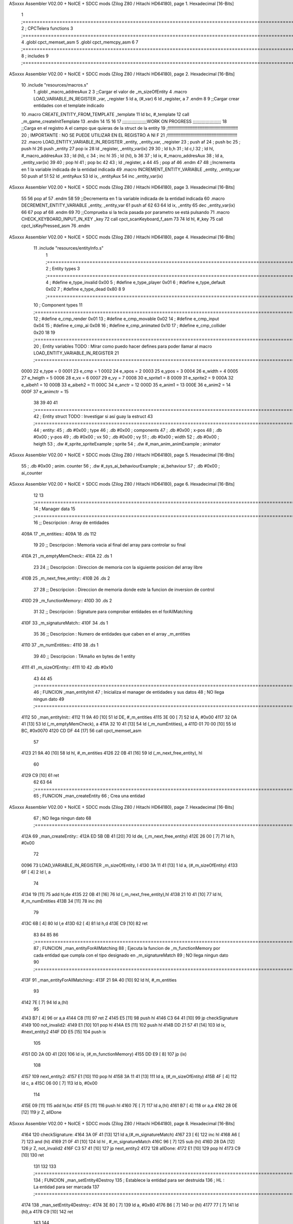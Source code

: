 ASxxxx Assembler V02.00 + NoICE + SDCC mods  (Zilog Z80 / Hitachi HD64180), page 1.
Hexadecimal [16-Bits]



                              1 ;===================================================================================================================================================
                              2 ; CPCTelera functions
                              3 ;===================================================================================================================================================
                              4 .globl cpct_memset_asm
                              5 .globl cpct_memcpy_asm
                              6 
                              7 ;===================================================================================================================================================
                              8 ; includes
                              9 ;===================================================================================================================================================
ASxxxx Assembler V02.00 + NoICE + SDCC mods  (Zilog Z80 / Hitachi HD64180), page 2.
Hexadecimal [16-Bits]



                             10 .include "resources/macros.s"
                              1 .globl _macro_addresAux
                              2 
                              3 ;;Cargar el valor de _m_sizeOfEntity
                              4 .macro LOAD_VARIABLE_IN_REGISTER _var, _register
                              5     ld a, (#_var)
                              6     ld _register, a
                              7 .endm 
                              8 
                              9 ;;Cargar crear entidades con el template indicado
                             10 .macro CREATE_ENTITY_FROM_TEMPLATE _template
                             11     ld bc, #_template
                             12     call _m_game_createInitTemplate
                             13 .endm
                             14 
                             15 
                             16 
                             17 ;;;;;;;;;;;;;;;;;;;WORK ON PROGRESS ;;;;;;;;;;;;;;;;;;;;;;
                             18 ;;Carga en el registro A el campo que quieras de la struct de la entity
                             19 ;!!!!!!!!!!!!!!!!!!!!!!!!!!!!!!!!!!!!!!!!!!!!!!!!!!!!!!!!!
                             20 ; IMPORTANTE : NO SE PUEDE UTILIZAR EN EL REGISTRO A NI F
                             21 ;!!!!!!!!!!!!!!!!!!!!!!!!!!!!!!!!!!!!!!!!!!!!!!!!!!!!!!!!!
                             22 .macro LOAD_ENTITY_VARIABLE_IN_REGISTER _entity, _entity_var, _register
                             23     ; push af
                             24     ; push bc
                             25     ; push hl
                             26     push _entity
                             27     pop ix
                             28     ld _register, _entity_var(ix)
                             29 
                             30     ; ld b,h
                             31     ; ld c,l
                             32     ; ld hl, #_macro_addresAux
                             33     ; ld (hl), c
                             34     ; inc hl
                             35     ; ld (hl), b
                             36 
                             37     ; ld ix, #_macro_addresAux
                             38     ; ld a, _entity_var(ix)
                             39     
                             40     ; pop hl
                             41     ; pop bc
                             42 
                             43     ; ld _register, a
                             44 
                             45     ; pop af
                             46 .endm
                             47 
                             48 ;;Incrementa en 1 la variable indicada de la entidad indicada
                             49 .macro INCREMENT_ENTITY_VARIABLE _entity, _entity_var
                             50     push af
                             51     
                             52     ld _entityAux
                             53     ld ix, _entityAux
                             54     inc _entity_var(ix)
ASxxxx Assembler V02.00 + NoICE + SDCC mods  (Zilog Z80 / Hitachi HD64180), page 3.
Hexadecimal [16-Bits]



                             55 
                             56     pop af
                             57 .endm
                             58 
                             59 ;;Decrementa en 1 la variable indicada de la entidad indicada
                             60 .macro DECREMENT_ENTITY_VARIABLE _entity, _entity_var
                             61     push af
                             62     
                             63 
                             64     ld ix, _entity
                             65     dec _entity_var(ix)
                             66 
                             67     pop af
                             68 .endm
                             69 
                             70 ;;Comprueba si la tecla pasada por parametro se está pulsando
                             71 .macro CHECK_KEYBOARD_INPUT_IN_KEY _key
                             72     call cpct_scanKeyboard_f_asm
                             73     
                             74     ld hl, #_key
                             75     call cpct_isKeyPressed_asm
                             76 .endm 
ASxxxx Assembler V02.00 + NoICE + SDCC mods  (Zilog Z80 / Hitachi HD64180), page 4.
Hexadecimal [16-Bits]



                             11 .include "resources/entityInfo.s"
                              1 ;===================================================================================================================================================
                              2 ; Entity types   
                              3 ;===================================================================================================================================================
                              4 ; #define e_type_invalid     0x00
                              5 ; #define e_type_player      0x01
                              6 ; #define e_type_default     0x02 
                              7 ; #define e_type_dead        0x80
                              8 
                              9 ;===================================================================================================================================================
                             10 ; Component types   
                             11 ;===================================================================================================================================================
                             12 ; #define e_cmp_render   0x01
                             13 ; #define e_cmp_movable  0x02
                             14 ; #define e_cmp_input    0x04
                             15 ; #define e_cmp_ai       0x08
                             16 ; #define e_cmp_animated 0x10
                             17 ; #define e_cmp_collider 0x20
                             18 
                             19 ;===================================================================================================================================================
                             20 ; Entity variables    TODO : MIrar como puedo hacer defines para poder llamar al macro LOAD_ENTITY_VARIABLE_IN_REGISTER
                             21 ;===================================================================================================================================================
                     0000    22 e_type    =  0
                     0001    23 e_cmp     =  1
                     0002    24 e_xpos    =  2
                     0003    25 e_ypos    =  3
                     0004    26 e_width   =  4
                     0005    27 e_heigth  =  5
                     0006    28 e_vx      =  6
                     0007    29 e_vy      =  7
                     0008    30 e_sprite1 =  8
                     0009    31 e_sprite2 =  9
                     000A    32 e_aibeh1  = 10
                     000B    33 e_aibeh2  = 11
                     000C    34 e_anctr   = 12
                     000D    35 e_anim1   = 13
                     000E    36 e_anim2   = 14
                     000F    37 e_animctr = 15
                             38 
                             39 
                             40 
                             41 ;===================================================================================================================================================
                             42 ; Entity struct       TODO : Investigar si así guay la estruct
                             43 ;===================================================================================================================================================
                             44 ; entity:
                             45 ;    .db #0x00                      ; type
                             46 ;    .db #0x00                      ; components
                             47 ;    .db #0x00                      ; x-pos
                             48 ;    .db #0x00                      ; y-pos
                             49 ;    .db #0x00                      ; vx
                             50 ;    .db #0x00                      ; vy
                             51 ;    .db #0x00                      ; width
                             52 ;    .db #0x00                      ; heigth
                             53 ;    .dw #_sprite_spriteExample     ; sprite          
                             54 ;    .dw #_man_anim_animExample     ; animator
ASxxxx Assembler V02.00 + NoICE + SDCC mods  (Zilog Z80 / Hitachi HD64180), page 5.
Hexadecimal [16-Bits]



                             55 ;    .db #0x00                      ; anim. counter
                             56 ;    .dw #_sys_ai_behaviourExample  ; ai_behaviour
                             57 ;    .db #0x00                      ; ai_counter
ASxxxx Assembler V02.00 + NoICE + SDCC mods  (Zilog Z80 / Hitachi HD64180), page 6.
Hexadecimal [16-Bits]



                             12 
                             13 ;===================================================================================================================================================
                             14 ; Manager data   
                             15 ;===================================================================================================================================================
                             16 ;; Descripcion : Array de entidades
   409A                      17 _m_entities::
   409A                      18     .ds 112
                             19 
                             20 ;; Descripcion : Memoria vacia al final del array para controlar su final
   410A                      21 _m_emptyMemCheck::
   410A                      22     .ds 1
                             23 
                             24 ;; Descripcion : Direccion de memoria con la siguiente posicion del array libre 
   410B                      25 _m_next_free_entity::
   410B                      26     .ds 2
                             27 
                             28 ;; Descripcion : Direccion de memoria donde este la funcion de inversion de control
   410D                      29 _m_functionMemory::
   410D                      30     .ds 2
                             31 
                             32 ;; Descripcion : Signature para comprobar entidades en el forAllMatching 
   410F                      33 _m_signatureMatch::
   410F                      34     .ds 1
                             35 
                             36 ;; Descripcion : Numero de entidades que caben en el array _m_entities
   4110                      37 _m_numEntities::
   4110                      38     .ds 1
                             39 
                             40 ;; Descripcion : TAmaño en bytes de 1 entity
   4111                      41 _m_sizeOfEntity::
   4111 10                   42     .db #0x10
                             43 
                             44 
                             45 ;===================================================================================================================================================
                             46 ; FUNCION _man_entityInit   
                             47 ; Inicializa el manager de entidades y sus datos
                             48 ; NO llega ningun dato
                             49 ;===================================================================================================================================================
   4112                      50 _man_entityInit::
   4112 11 9A 40      [10]   51     ld  DE, #_m_entities
   4115 3E 00         [ 7]   52     ld  A,  #0x00
   4117 32 0A 41      [13]   53     ld  (_m_emptyMemCheck), a
   411A 32 10 41      [13]   54     ld  (_m_numEntities), a
   411D 01 70 00      [10]   55     ld  BC, #0x0070
   4120 CD DF 44      [17]   56     call    cpct_memset_asm
                             57     
   4123 21 9A 40      [10]   58     ld  hl, #_m_entities
   4126 22 0B 41      [16]   59     ld  (_m_next_free_entity), hl
                             60     
   4129 C9            [10]   61     ret
                             62 
                             63 
                             64 ;===================================================================================================================================================
                             65 ; FUNCION _man_createEntity   
                             66 ; Crea una entidad
ASxxxx Assembler V02.00 + NoICE + SDCC mods  (Zilog Z80 / Hitachi HD64180), page 7.
Hexadecimal [16-Bits]



                             67 ; NO llega ningun dato
                             68 ;===================================================================================================================================================
   412A                      69 _man_createEntity::
   412A ED 5B 0B 41   [20]   70     ld  de, (_m_next_free_entity)
   412E 26 00         [ 7]   71     ld  h, #0x00
                             72 
   0096                      73     LOAD_VARIABLE_IN_REGISTER _m_sizeOfEntity, l
   4130 3A 11 41      [13]    1     ld a, (#_m_sizeOfEntity)
   4133 6F            [ 4]    2     ld l, a
                             74 
   4134 19            [11]   75     add hl,de
   4135 22 0B 41      [16]   76     ld  (_m_next_free_entity),hl
   4138 21 10 41      [10]   77     ld  hl, #_m_numEntities
   413B 34            [11]   78     inc (hl)
                             79 
   413C 6B            [ 4]   80     ld  l,e
   413D 62            [ 4]   81     ld  h,d
   413E C9            [10]   82     ret
                             83 
                             84 
                             85 
                             86 ;===================================================================================================================================================
                             87 ; FUNCION _man_entityForAllMatching
                             88 ; Ejecuta la funcion  de _m_functionMemory por cada entidad que cumpla con el tipo designado en  _m_signatureMatch
                             89 ; NO llega ningun dato
                             90 ;===================================================================================================================================================
   413F                      91 _man_entityForAllMatching::
   413F 21 9A 40      [10]   92     ld  hl, #_m_entities
                             93     
   4142 7E            [ 7]   94     ld  a,(hl)
                             95     
   4143 B7            [ 4]   96     or a,a
   4144 C8            [11]   97     ret Z
   4145 E5            [11]   98     push hl
   4146 C3 64 41      [10]   99     jp checkSignature
   4149                     100     not_invalid2:
   4149 E1            [10]  101         pop hl
   414A E5            [11]  102         push hl
   414B DD 21 57 41   [14]  103         ld ix, #next_entity2
   414F DD E5         [15]  104         push ix
                            105 
   4151 DD 2A 0D 41   [20]  106         ld ix, (#_m_functionMemory)
   4155 DD E9         [ 8]  107         jp (ix)
                            108 
   4157                     109         next_entity2:
   4157 E1            [10]  110         pop hl
   4158 3A 11 41      [13]  111         ld  a, (#_m_sizeOfEntity)
   415B 4F            [ 4]  112         ld  c, a
   415C 06 00         [ 7]  113         ld  b, #0x00
                            114 
   415E 09            [11]  115         add hl,bc
   415F E5            [11]  116         push hl
   4160 7E            [ 7]  117         ld  a,(hl)
   4161 B7            [ 4]  118         or a,a 
   4162 28 0E         [12]  119         jr  Z, allDone
ASxxxx Assembler V02.00 + NoICE + SDCC mods  (Zilog Z80 / Hitachi HD64180), page 8.
Hexadecimal [16-Bits]



   4164                     120         checkSignature:
   4164 3A 0F 41      [13]  121         ld a,(#_m_signatureMatch)
   4167 23            [ 6]  122         inc hl
   4168 A6            [ 7]  123         and (hl)
   4169 21 0F 41      [10]  124         ld hl , #_m_signatureMatch
   416C 96            [ 7]  125         sub (hl)
   416D 28 DA         [12]  126         jr Z, not_invalid2
   416F C3 57 41      [10]  127         jp next_entity2
   4172                     128     allDone:
   4172 E1            [10]  129     pop hl
   4173 C9            [10]  130     ret
                            131 
                            132 
                            133 ;===================================================================================================================================================
                            134 ; FUNCION _man_setEntity4Destroy
                            135 ; Establece la entidad para ser destruida
                            136 ; HL : La entidad para ser marcada
                            137 ;===================================================================================================================================================
   4174                     138 _man_setEntity4Destroy::
   4174 3E 80         [ 7]  139     ld a, #0x80
   4176 B6            [ 7]  140     or (hl)
   4177 77            [ 7]  141     ld (hl),a
   4178 C9            [10]  142 ret
                            143 
                            144 ;===================================================================================================================================================
                            145 ; FUNCION _man_entityDestroy
                            146 ; Elimina de las entidades la entidad de HL y arregla el array de entidades 
                            147 ; para establecer la ultima entidad al espacio liberado por la entidad destruida 
                            148 ; HL : La entidad para ser destruida
                            149 ;===================================================================================================================================================
   4179                     150 _man_entityDestroy::
   4179 ED 5B 0B 41   [20]  151     ld de, (#_m_next_free_entity)
   417D EB            [ 4]  152     ex de, hl
                            153     ;; HL = _m_next_free_entity
                            154     ;; DE = entity to destroy
                            155 
                            156 
                            157     ;; Buscamos la ultima entidad
   417E 3A 11 41      [13]  158     ld  a, (#_m_sizeOfEntity)
   4181                     159     setLast:
   4181 2B            [ 6]  160         dec hl
   4182 3D            [ 4]  161         dec a
   4183 20 FC         [12]  162         jr NZ, setLast
                            163     ;; de = e && hl = last
                            164 
                            165 
                            166     ;;Comprobamos que la ultima entidad libre y la entidad a destruir no sea la misma
                            167     ;;if( e != last)
   4185 7B            [ 4]  168     ld a, e
   4186 95            [ 4]  169     sub l
   4187 28 02         [12]  170     jr Z, checkMemory
                            171 
   4189 18 04         [12]  172     jr copy
   418B                     173     checkMemory:
   418B 7A            [ 4]  174     ld a,d
ASxxxx Assembler V02.00 + NoICE + SDCC mods  (Zilog Z80 / Hitachi HD64180), page 9.
Hexadecimal [16-Bits]



   418C 94            [ 4]  175     sub h
   418D 28 13         [12]  176     jr Z, no_copy 
                            177 
                            178     ;;Si no es la misma copiamos la ultima entidad al espacio de la entidad a destruir
   418F                     179     copy:
                            180     ; cpct_memcpy(e,last,sizeof(Entity_t));
   418F 06 00         [ 7]  181     ld b, #0x00
   4191 3A 11 41      [13]  182     ld  a, (#_m_sizeOfEntity)
   4194 4F            [ 4]  183     ld c, a
   4195 CD E7 44      [17]  184     call cpct_memcpy_asm
                            185 
                            186     ;;Volvemos a asignar a hl el valor de la ultima entity
   4198 21 0B 41      [10]  187     ld hl, #_m_next_free_entity
   419B 3A 11 41      [13]  188     ld  a, (#_m_sizeOfEntity)
   419E                     189     setLast2:
   419E 2B            [ 6]  190         dec hl
   419F 3D            [ 4]  191         dec a
   41A0 20 FC         [12]  192         jr NZ, setLast2
                            193 
                            194 
                            195     ;;Aquí liberamos el ultimo espacio del array de entidades y lo seteamos como el proximo espacio libre 
   41A2                     196     no_copy:
                            197     ;last->type = e_type_invalid;
   41A2 36 00         [10]  198     ld (hl),#0x00
                            199     ;m_next_free_entity = last;
   41A4 11 0B 41      [10]  200     ld de, #_m_next_free_entity
   41A7 EB            [ 4]  201     ex de, hl
   41A8 73            [ 7]  202     ld (hl), e
   41A9 23            [ 6]  203     inc hl
   41AA 72            [ 7]  204     ld (hl), d
                            205     ;    --m_num_entities;      
   41AB 21 10 41      [10]  206     ld  hl, #_m_numEntities
   41AE 35            [11]  207     dec (hl)
   41AF C9            [10]  208     ret
                            209 
                            210 
                            211 ;===================================================================================================================================================
                            212 ; FUNCION _man_entityUpdate
                            213 ; Recorre todas las entidades y destruye las entidades marcadas
                            214 ; NO llega ningun dato 
                            215 ;===================================================================================================================================================
   41B0                     216 _man_entityUpdate::
   41B0 21 9A 40      [10]  217     ld hl, #_m_entities
                            218 
   41B3 34            [11]  219     inc (hl)
   41B4 35            [11]  220     dec (hl)
   41B5 C8            [11]  221     ret Z 
   41B6 3A 11 41      [13]  222     ld a, (#_m_sizeOfEntity)
   41B9 4F            [ 4]  223     ld c, a
   41BA 06 00         [ 7]  224     ld b, #0x00    
   41BC 3E 80         [ 7]  225     ld a, #0x80    
   41BE                     226     valid:
   41BE A6            [ 7]  227         and (hl)
   41BF 28 04         [12]  228         jr Z, _next_entity
   41C1 20 B6         [12]  229         jr NZ, _man_entityDestroy
ASxxxx Assembler V02.00 + NoICE + SDCC mods  (Zilog Z80 / Hitachi HD64180), page 10.
Hexadecimal [16-Bits]



   41C3 18 01         [12]  230         jr continue
                            231 
   41C5                     232         _next_entity:
   41C5 09            [11]  233             add hl, bc
                            234             ; jr continue
   41C6                     235         continue:
   41C6 3E 80         [ 7]  236             ld a, #0x80
   41C8 34            [11]  237             inc (hl)
   41C9 35            [11]  238             dec (hl)
   41CA 20 F2         [12]  239             jr NZ, valid
   41CC C9            [10]  240     ret
                            241 
                            242 
                            243 ;===================================================================================================================================================
                            244 ; FUNCION _man_entity_freeSpace
                            245 ; Devuelve en a si hay espacio libre en las entidades para poder generar
                            246 ; NO llega ningun dato 
                            247 ;===================================================================================================================================================
   41CD                     248 _man_entity_freeSpace::
   41CD 21 10 41      [10]  249         ld hl, #_m_numEntities
   41D0 3A 10 41      [13]  250         ld a, (#_m_numEntities)
   41D3 96            [ 7]  251         sub (hl)
   41D4 C9            [10]  252     ret
                            253 
